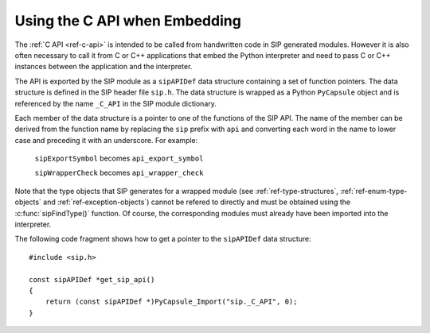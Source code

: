 Using the C API when Embedding
==============================

The :ref:`C API <ref-c-api>` is intended to be called from handwritten code in
SIP generated modules.  However it is also often necessary to call it from C or
C++ applications that embed the Python interpreter and need to pass C or C++
instances between the application and the interpreter.

The API is exported by the SIP module as a ``sipAPIDef`` data structure
containing a set of function pointers.  The data structure is defined in the
SIP header file ``sip.h``.  The data structure is wrapped as a Python
``PyCapsule`` object and is referenced by the name ``_C_API`` in the SIP
module dictionary.

Each member of the data structure is a pointer to one of the functions of the
SIP API.  The name of the member can be derived from the function name by
replacing the ``sip`` prefix with ``api`` and converting each word in the
name to lower case and preceding it with an underscore.  For example:

    ``sipExportSymbol`` becomes ``api_export_symbol``

    ``sipWrapperCheck`` becomes ``api_wrapper_check``

Note that the type objects that SIP generates for a wrapped module (see
:ref:`ref-type-structures`, :ref:`ref-enum-type-objects` and
:ref:`ref-exception-objects`) cannot be refered to directly and must be
obtained using the :c:func:`sipFindType()` function.  Of course, the
corresponding modules must already have been imported into the interpreter.

The following code fragment shows how to get a pointer to the ``sipAPIDef``
data structure::

    #include <sip.h>

    const sipAPIDef *get_sip_api()
    {
        return (const sipAPIDef *)PyCapsule_Import("sip._C_API", 0);
    }
